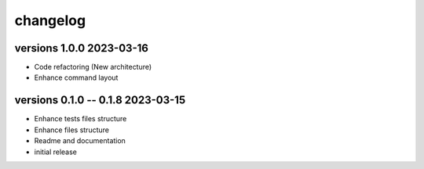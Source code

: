 =========
changelog
=========


versions 1.0.0 2023-03-16
-------------------------

* Code refactoring (New architecture)
* Enhance command layout


versions 0.1.0 -- 0.1.8 2023-03-15
----------------------------------

* Enhance tests files structure
* Enhance files structure
* Readme and documentation
* initial release